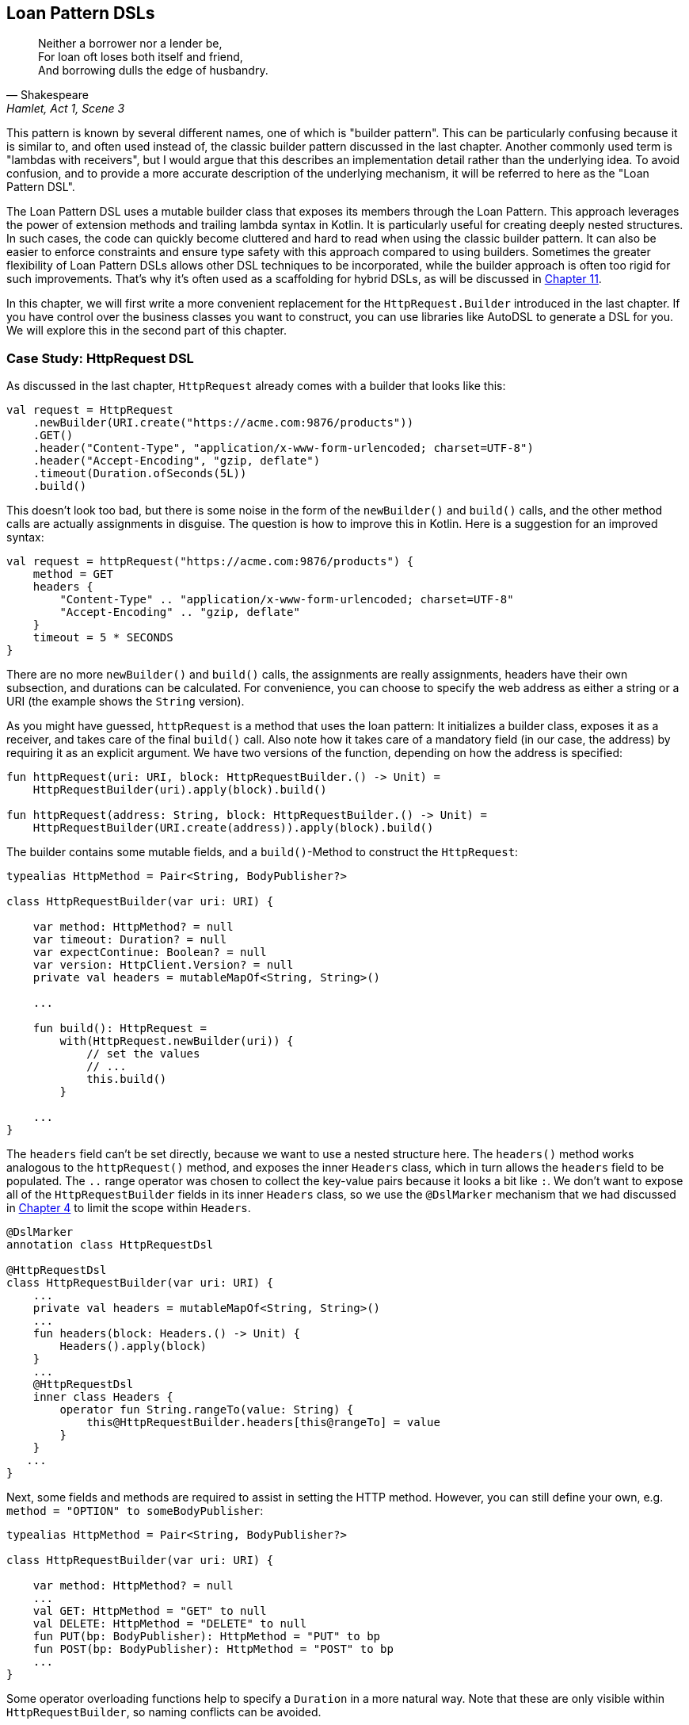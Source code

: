 == Loan Pattern DSLs (((Loan Pattern DSL)))

> Neither a borrower nor a lender be, +
For loan oft loses both itself and friend, +
And borrowing dulls the edge of husbandry.
-- Shakespeare, Hamlet, Act 1, Scene 3

This pattern is known by several different names, one of which is "builder pattern". This can be particularly confusing because it is similar to, and often used instead of, the classic builder pattern discussed in the last chapter. Another commonly used term is "lambdas with receivers"(((Lambda with Receiver))), but I would argue that this describes an implementation detail rather than the underlying idea. To avoid confusion, and to provide a more accurate description of the underlying mechanism, it will be referred to here as the "Loan Pattern DSL".

The Loan Pattern DSL uses a mutable builder class that exposes its members through the Loan Pattern. This approach leverages the power of extension methods and trailing lambda syntax in Kotlin. It is particularly useful for creating deeply nested structures. In such cases, the code can quickly become cluttered and hard to read when using the classic builder pattern. It can also be easier to enforce constraints and ensure type safety with this approach compared to using builders. Sometimes the greater flexibility of Loan Pattern DSLs allows other DSL techniques to be incorporated, while the builder approach is often too rigid for such improvements. That's why it's often used as a scaffolding for hybrid DSLs, as will be discussed in <<#hybrid_dsls,Chapter 11>>.

In this chapter, we will first write a more convenient replacement for the `HttpRequest.Builder` introduced in the last chapter. If you have control over the business classes you want to construct, you can use libraries like AutoDSL to generate a DSL for you. We will explore this in the second part of this chapter.

=== Case Study: HttpRequest DSL

As discussed in the last chapter, `HttpRequest` already comes with a builder that looks like this:

[source,kotlin]
----
val request = HttpRequest
    .newBuilder(URI.create("https://acme.com:9876/products"))
    .GET()
    .header("Content-Type", "application/x-www-form-urlencoded; charset=UTF-8")
    .header("Accept-Encoding", "gzip, deflate")
    .timeout(Duration.ofSeconds(5L))
    .build()
----

This doesn't look too bad, but there is some noise in the form of the `newBuilder()` and `build()` calls, and the other method calls are actually assignments in disguise. The question is how to improve this in Kotlin. Here is a suggestion for an improved syntax:

[source,kotlin]
----
val request = httpRequest("https://acme.com:9876/products") {
    method = GET
    headers {
        "Content-Type" .. "application/x-www-form-urlencoded; charset=UTF-8"
        "Accept-Encoding" .. "gzip, deflate"
    }
    timeout = 5 * SECONDS
}
----

There are no more `newBuilder()` and `build()` calls, the assignments are really assignments, headers have their own subsection, and durations can be calculated. For convenience, you can choose to specify the web address as either a string or a URI (the example shows the `String` version).

As you might have guessed, `httpRequest` is a method that uses the loan pattern: It initializes a builder class, exposes it as a receiver, and takes care of the final `build()` call. Also note how it takes care of a mandatory field (in our case, the address) by requiring it as an explicit argument. We have two versions of the function, depending on how the address is specified:

[source,kotlin]
----
fun httpRequest(uri: URI, block: HttpRequestBuilder.() -> Unit) =
    HttpRequestBuilder(uri).apply(block).build()

fun httpRequest(address: String, block: HttpRequestBuilder.() -> Unit) =
    HttpRequestBuilder(URI.create(address)).apply(block).build()
----

The builder contains some mutable fields, and a `build()`-Method to construct the `HttpRequest`:

[source,kotlin]
----
typealias HttpMethod = Pair<String, BodyPublisher?>

class HttpRequestBuilder(var uri: URI) {

    var method: HttpMethod? = null
    var timeout: Duration? = null
    var expectContinue: Boolean? = null
    var version: HttpClient.Version? = null
    private val headers = mutableMapOf<String, String>()

    ...

    fun build(): HttpRequest =
        with(HttpRequest.newBuilder(uri)) {
            // set the values
            // ...
            this.build()
        }

    ...
}
----

The `headers` field can't be set directly, because we want to use a nested structure here. The `headers()` method works analogous to the `httpRequest()` method, and exposes the inner `Headers` class, which in turn allows the `headers` field to be populated. The `..` range operator was chosen to collect the key-value pairs because it looks a bit like `:`. We don't want to expose all of the `HttpRequestBuilder` fields in its inner `Headers` class, so we use the `@DslMarker` (((@DslMarker))) mechanism that we had discussed in <<#dslMarker,Chapter 4>> to limit the scope within `Headers`.

[source,kotlin]
----
@DslMarker
annotation class HttpRequestDsl

@HttpRequestDsl
class HttpRequestBuilder(var uri: URI) {
    ...
    private val headers = mutableMapOf<String, String>()
    ...
    fun headers(block: Headers.() -> Unit) {
        Headers().apply(block)
    }
    ...
    @HttpRequestDsl
    inner class Headers {
        operator fun String.rangeTo(value: String) {
            this@HttpRequestBuilder.headers[this@rangeTo] = value
        }
    }
   ...
}
----

Next, some fields and methods are required to assist in setting the HTTP method. However, you can still define your own, e.g. `method = "OPTION" to someBodyPublisher`:

[source,kotlin]
----
typealias HttpMethod = Pair<String, BodyPublisher?>

class HttpRequestBuilder(var uri: URI) {

    var method: HttpMethod? = null
    ...
    val GET: HttpMethod = "GET" to null
    val DELETE: HttpMethod = "DELETE" to null
    fun PUT(bp: BodyPublisher): HttpMethod = "PUT" to bp
    fun POST(bp: BodyPublisher): HttpMethod = "POST" to bp
    ...
}
----

Some operator overloading functions help to specify a `Duration` in a more natural way. Note that these are only visible within `HttpRequestBuilder`, so naming conflicts can be avoided.

[source,kotlin]
----
class HttpRequestBuilder(var uri: URI) {
    ...
    operator fun Long.times(unit: TemporalUnit): Duration =
        Duration.of(this, unit)

    operator fun Int.times(unit: TemporalUnit): Duration =
        Duration.of(this.toLong(), unit)
}
----

And that's almost it, we covered everything except some details of the `build()` method. Here is the complete code:

[source,kotlin]
----
fun httpRequest(uri: URI, block: HttpRequestBuilder.() -> Unit) =
    HttpRequestBuilder(uri).apply(block).build()

fun httpRequest(uri: String, block: HttpRequestBuilder.() -> Unit) =
    HttpRequestBuilder(URI.create(uri)).apply(block).build()

typealias HttpMethod = Pair<String, BodyPublisher?>

@DslMarker
annotation class HttpRequestDsl

@HttpRequestDsl
class HttpRequestBuilder(var uri: URI) {

    var method: HttpMethod? = null
    var timeout: Duration? = null
    var expectContinue: Boolean? = null
    var version: HttpClient.Version? = null
    private val headers = mutableMapOf<String, String>()

    val GET: HttpMethod = "GET" to null
    val DELETE: HttpMethod = "DELETE" to null
    fun PUT(bp: BodyPublisher): HttpMethod = "PUT" to bp
    fun POST(bp: BodyPublisher): HttpMethod = "POST" to bp

    fun headers(block: Headers.() -> Unit) {
        Headers().apply(block)
    }

    fun build(): HttpRequest =
        with(HttpRequest.newBuilder(uri)) {
            headers.forEach { (key, value) -> header(key, value) }
            timeout?.let { timeout(it) }
            expectContinue?.let { expectContinue(it) }
            version?.let { version(it) }
            method?.let {
                when (method) {
                    GET -> GET()
                    DELETE -> DELETE()
                    else -> method(method!!.first, method!!.second)
                }
            }
            this.build()
        }

    @HttpRequestDsl
    inner class Headers {
        operator fun String.rangeTo(value: String) {
            this@HttpRequestBuilder.headers[this@rangeTo] = value
        }
    }

    operator fun Long.times(unit: TemporalUnit): Duration =
        Duration.of(this, unit)

    operator fun Int.times(unit: TemporalUnit): Duration =
        Duration.of(this.toLong(), unit)
}
----

Retrofitting HttpRequestBuilder with a Loan Pattern DSL proved to be a relatively simple task, but the resulting DSL is convenient and idiomatic. By customizing existing libraries in this way, especially those written in Java, it becomes easier to meet user needs and integrate them more seamlessly into the Kotlin ecosystem.

=== Case Study: HttpRequest with AutoDSL (((AutoDSL)))

Since this type of DSL is very common, and its structure is quite predictable, it shouldn't be surprising that there are libraries for automatically deriving such DSLs. At this point we will discuss the https://github.com/F43nd1r/autodsl[AutoDSL]footnote:[AutoDSL: https://github.com/F43nd1r/autodsl] library, which has to be set up as an annotation processor (either via kapt (((kapt))) or (((KSP))) (((Kotlin Symbol Processing API))) KSP). Please follow the description on the GitHub project page.

WARNING: Please make sure you are using the correct GitHub project. There is an older library called "AutoDsl" which was the inspiration for this project. Unfortunately, it is no longer maintained and does not work with Kotlin 1.4 or newer.

Remember the work we put into `HttpRequestBuilder` in the last section? Let's see what we can get "for free" instead. Note that we can't annotate the `HttpRequest` class itself, so we automatically generate an intermediate class instead, and therefore we have to call the `build()` method at the end. Normally, we wouldn't do this for classes under our control, but would annotate them directly.

[source,kotlin]
----
typealias HttpMethod = Pair<String, HttpRequest.BodyPublisher?>

val GET: HttpMethod = "GET" to null
val DELETE: HttpMethod = "DELETE" to null
fun PUT(bp: HttpRequest.BodyPublisher): HttpMethod = "PUT" to bp
fun POST(bp: HttpRequest.BodyPublisher): HttpMethod = "POST" to bp

@AutoDsl
data class Header(val key: String, val value: String)

@AutoDsl
data class HttpRequestBuilder(
    val uri: URI,
    val method: HttpMethod = GET,
    val timeout: Duration? = null,
    val expectContinue: Boolean? = null,
    val version: HttpClient.Version? = null,
    @AutoDslSingular("header")
    val headers: List<Header> = listOf()
) {

    fun build(): HttpRequest =
        with(HttpRequest.newBuilder(uri)) {
            headers.forEach { (key, value) -> header(key, value) }
            timeout?.let { timeout(it) }
            expectContinue?.let { expectContinue(it) }
            version?.let { version(it) }
            method.let {
                when (method) {
                    GET -> GET()
                    DELETE -> DELETE()
                    else -> method(method.first, method.second)
                }
            }
            this.build()
        }
}
----

It doesn't get much easier than that: All classes that should be included in the DSL are marked with the `@AutoDsl` annotation, and if there are lists that should be specified element-wise rather than as a whole, you add an `@AutoDslSingular` annotation containing the name of the helper method.

If you compile the project using IntelliJ IDEA, you should normally find the generated classes `HeaderDsl` and `HttpRequestBuilderDsl` in a `generated-sources/...` folder, but of course this depends on how you have integrated the AutoDSL processor and how you have set up your project.

The sample call from the previous section would now look like this:

[source,kotlin]
----
val request = httpRequestBuilder {
    uri = URI.create("https://acme.com:9876/products")
    method = GET
    header {
        key = "Content-Type"
        value = "application/x-www-form-urlencoded; charset=UTF-8"
    }
    header {
        key = "Accept-Encoding"
        value = "gzip, deflate"
    }
    timeout = Duration.ofSeconds(5)
}.build()
----

Granted, the code isn't quite as convenient and concise as the manually written DSL, but it comes close, and definitely looks nicer and more intuitive than a traditional builder. AutoDSL also keeps track of mandatory fields like `uri` and throws an `IllegalStateException` if they are not set.

=== Builder Type Inference (((Builder Type Inference)))

In some cases, the compiler can improve its type inference by inspecting the method calls inside the trailing lambda block. As of Kotlin 1.7.0, this feature is enabled by default, but in older versions you can turn it on using the `-Xenable-builder-inference` compiler option. There are no real drawbacks to using this feature, but if you want to look into the details, you can check out https://kotlinlang.org/docs/using-builders-with-builder-inference.html[Kotlin Documentation - Using builders with builder type inference]footnote:[Kotlin Documentation, Using builders with builder type inference: https://kotlinlang.org/docs/using-builders-with-builder-inference.html].

=== Conclusion

The Loan Pattern DSL has several advantages over the classic Builder Pattern style, and is very common in Kotlin. It really shines when dealing with nested structures, and allows other DSL techniques to be integrated more easily. The Kotlin language provides several features to improve the user experience, such as the `@DslMarker` mechanism and builder type inference.

*Common Applications*

* Data creation and initialization
* Configuration management
* Workflow orchestration
* Code generation
* Testing
* Logging
* Data validation
* Reporting and analytics

*Pros*

* Easy to read, especially for nested structures
* Very flexible and intuitive
* Can be autogenerated (e.g. using https://github.com/F43nd1r/autodsl[AutoDSL])
* Allows to limit the visibility, e.g. for overloaded operators

*Cons*

* Behavior is harder to control than with the Builder Pattern
* Enforcing safe usage can be challenging
* Difficult to use from Java client code
